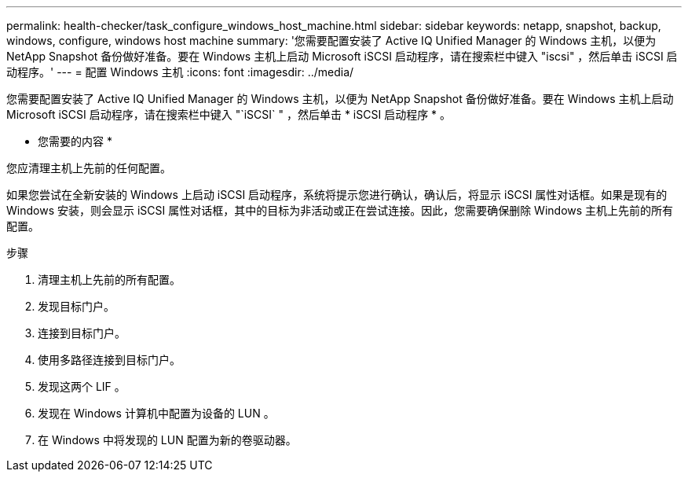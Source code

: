 ---
permalink: health-checker/task_configure_windows_host_machine.html 
sidebar: sidebar 
keywords: netapp, snapshot, backup, windows, configure, windows host machine 
summary: '您需要配置安装了 Active IQ Unified Manager 的 Windows 主机，以便为 NetApp Snapshot 备份做好准备。要在 Windows 主机上启动 Microsoft iSCSI 启动程序，请在搜索栏中键入 "iscsi" ，然后单击 iSCSI 启动程序。' 
---
= 配置 Windows 主机
:icons: font
:imagesdir: ../media/


[role="lead"]
您需要配置安装了 Active IQ Unified Manager 的 Windows 主机，以便为 NetApp Snapshot 备份做好准备。要在 Windows 主机上启动 Microsoft iSCSI 启动程序，请在搜索栏中键入 "`iSCSI` " ，然后单击 * iSCSI 启动程序 * 。

* 您需要的内容 *

您应清理主机上先前的任何配置。

如果您尝试在全新安装的 Windows 上启动 iSCSI 启动程序，系统将提示您进行确认，确认后，将显示 iSCSI 属性对话框。如果是现有的 Windows 安装，则会显示 iSCSI 属性对话框，其中的目标为非活动或正在尝试连接。因此，您需要确保删除 Windows 主机上先前的所有配置。

.步骤
. 清理主机上先前的所有配置。
. 发现目标门户。
. 连接到目标门户。
. 使用多路径连接到目标门户。
. 发现这两个 LIF 。
. 发现在 Windows 计算机中配置为设备的 LUN 。
. 在 Windows 中将发现的 LUN 配置为新的卷驱动器。

